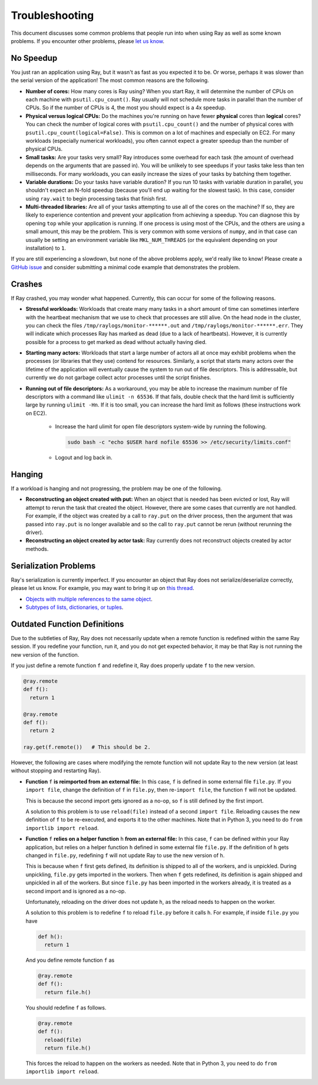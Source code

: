 Troubleshooting
===============

This document discusses some common problems that people run into when using Ray
as well as some known problems. If you encounter other problems, please
`let us know`_.

.. _`let us know`: https://github.com/ray-project/ray/issues

No Speedup
----------

You just ran an application using Ray, but it wasn't as fast as you expected it
to be. Or worse, perhaps it was slower than the serial version of the
application! The most common reasons are the following.

- **Number of cores:** How many cores is Ray using? When you start Ray, it will
  determine the number of CPUs on each machine with ``psutil.cpu_count()``. Ray
  usually will not schedule more tasks in parallel than the number of CPUs. So
  if the number of CPUs is 4, the most you should expect is a 4x speedup.

- **Physical versus logical CPUs:** Do the machines you're running on have fewer
  **physical** cores than **logical** cores? You can check the number of logical
  cores with ``psutil.cpu_count()`` and the number of physical cores with
  ``psutil.cpu_count(logical=False)``. This is common on a lot of machines and
  especially on EC2. For many workloads (especially numerical workloads), you
  often cannot expect a greater speedup than the number of physical CPUs.

- **Small tasks:** Are your tasks very small? Ray introduces some overhead for
  each task (the amount of overhead depends on the arguments that are passed
  in). You will be unlikely to see speedups if your tasks take less than ten
  milliseconds. For many workloads, you can easily increase the sizes of your
  tasks by batching them together.

- **Variable durations:** Do your tasks have variable duration? If you run 10
  tasks with variable duration in parallel, you shouldn't expect an N-fold
  speedup (because you'll end up waiting for the slowest task). In this case,
  consider using ``ray.wait`` to begin processing tasks that finish first.

- **Multi-threaded libraries:** Are all of your tasks attempting to use all of
  the cores on the machine? If so, they are likely to experience contention and
  prevent your application from achieving a speedup. You can diagnose this by
  opening ``top`` while your application is running. If one process is using
  most of the CPUs, and the others are using a small amount, this may be the
  problem. This is very common with some versions of ``numpy``, and in that case
  can usually be setting an environment variable like ``MKL_NUM_THREADS`` (or
  the equivalent depending on your installation) to ``1``.

If you are still experiencing a slowdown, but none of the above problems apply,
we'd really like to know! Please create a `GitHub issue`_ and consider
submitting a minimal code example that demonstrates the problem.

.. _`Github issue`: https://github.com/ray-project/ray/issues

Crashes
-------

If Ray crashed, you may wonder what happened. Currently, this can occur for some
of the following reasons.

- **Stressful workloads:** Workloads that create many many tasks in a short
  amount of time can sometimes interfere with the heartbeat mechanism that we
  use to check that processes are still alive. On the head node in the cluster,
  you can check the files ``/tmp/raylogs/monitor-******.out`` and
  ``/tmp/raylogs/monitor-******.err``. They will indicate which processes Ray
  has marked as dead (due to a lack of heartbeats). However, it is currently
  possible for a process to get marked as dead without actually having died.

- **Starting many actors:** Workloads that start a large number of actors all at
  once may exhibit problems when the processes (or libraries that they use)
  contend for resources. Similarly, a script that starts many actors over the
  lifetime of the application will eventually cause the system to run out of
  file descriptors. This is addressable, but currently we do not garbage collect
  actor processes until the script finishes.

- **Running out of file descriptors:** As a workaround, you may be able to
  increase the maximum number of file descriptors with a command like
  ``ulimit -n 65536``. If that fails, double check that the hard limit is
  sufficiently large by running ``ulimit -Hn``. If it is too small, you can
  increase the hard limit as follows (these instructions work on EC2).

    * Increase the hard ulimit for open file descriptors system-wide by running
      the following.

      .. code-block:: bash

        sudo bash -c "echo $USER hard nofile 65536 >> /etc/security/limits.conf"

    * Logout and log back in.


Hanging
-------

If a workload is hanging and not progressing, the problem may be one of the
following.

- **Reconstructing an object created with put:** When an object that is needed
  has been evicted or lost, Ray will attempt to rerun the task that created the
  object. However, there are some cases that currently are not handled. For
  example, if the object was created by a call to ``ray.put`` on the driver
  process, then the argument that was passed into ``ray.put`` is no longer
  available and so the call to ``ray.put`` cannot be rerun (without rerunning
  the driver).

- **Reconstructing an object created by actor task:** Ray currently does not
  reconstruct objects created by actor methods.

Serialization Problems
----------------------

Ray's serialization is currently imperfect. If you encounter an object that 
Ray does not serialize/deserialize correctly, please let us know. For example, 
you may want to bring it up on `this thread`_.

- `Objects with multiple references to the same object`_.

- `Subtypes of lists, dictionaries, or tuples`_.

.. _`this thread`: https://github.com/ray-project/ray/issues/557
.. _`Objects with multiple references to the same object`: https://github.com/ray-project/ray/issues/319
.. _`Subtypes of lists, dictionaries, or tuples`: https://github.com/ray-project/ray/issues/512

Outdated Function Definitions
-----------------------------

Due to the subtleties of Ray, Ray does not necessarily update when a remote 
function is redefined within the same Ray session. If you redefine your function, 
run it, and you do not get expected behavior, it may be that Ray is not 
running the new version of the function. 

If you just define a remote function ``f`` and redefine it, Ray does properly 
update ``f`` to the new version.

.. code-block:: python

  @ray.remote
  def f():
    return 1

  @ray.remote
  def f():
    return 2

  ray.get(f.remote())   # This should be 2.

However, the following are cases where modifying the remote function will 
not update Ray to the new version (at least without stopping and restarting
Ray). 

- **Function** ``f`` **is reimported from an external file:** In this case,  
  ``f`` is defined in some external file ``file.py``. If you ``import file``, 
  change the definition of ``f`` in ``file.py``, then re-``import file``, 
  the function ``f`` will not be updated. 

  This is because the second import gets ignored as a no-op, so ``f`` is 
  still defined by the first import.

  A solution to this problem is to use ``reload(file)`` instead of a second 
  ``import file``. Reloading causes the new definition of ``f`` to be re-executed, 
  and exports it to the other machines. Note that in Python 3, you need to do
  ``from importlib import reload``.

- **Function** ``f`` **relies on a helper function** ``h`` **from an external file:** 
  In this case, ``f`` can be defined within your Ray application, but relies 
  on a helper function ``h`` defined in some external file ``file.py``. If the 
  definition of ``h`` gets changed in ``file.py``, redefining ``f`` will not 
  update Ray to use the new version of ``h``.

  This is because when ``f`` first gets defined, its definition is shipped to 
  all of the workers, and is unpickled. During unpickling, ``file.py`` gets 
  imported in the workers. Then when ``f`` gets redefined, its definition is 
  again shipped and unpickled in all of the workers. But since ``file.py`` 
  has been imported in the workers already, it is treated as a second import 
  and is ignored as a no-op. 

  Unfortunately, reloading on the driver does not update ``h``, as the reload 
  needs to happen on the worker.

  A solution to this problem is to redefine ``f`` to reload ``file.py`` before 
  it calls ``h``. For example, if inside ``file.py`` you have

  .. code-block:: python

    def h():
      return 1

  And you define remote function ``f`` as

  .. code-block:: python

    @ray.remote
    def f():
      return file.h()

  You should redefine ``f`` as follows.

  .. code-block:: python

    @ray.remote
    def f():
      reload(file)
      return file.h()

  This forces the reload to happen on the workers as needed. Note that in 
  Python 3, you need to do ``from importlib import reload``.
